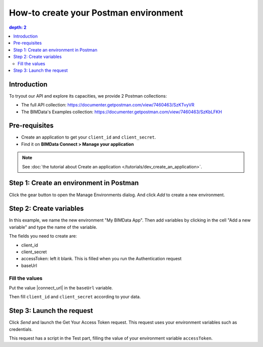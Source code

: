 =======================================
How-to create your Postman environment
=======================================

.. 
    excerpt
        Create a Postman env to run the Auth in Postman application.
    endexcerpt

.. contents::
   depth: 2


Introduction
=============
To tryout our API and explore its capacities, we provide 2 Postman collections:

* The full API collection: https://documenter.getpostman.com/view/7460463/SzKTvyVR
* The BIMData's Examples collection: https://documenter.getpostman.com/view/7460463/SzKbLFKH

Pre-requisites
===============

* Create an application to get your ``client_id`` and ``client_secret``.
* Find it on **BIMData Connect > Manage your application**

.. note::
    
    See :doc:`the tutorial about Create an application </tutorials/dev_create_an_application>`.

Step 1: Create an environment in Postman
==========================================

Click the gear button to open the Manage Environments dialog. And click *Add* to create a new environment. 

.. image:: ../_images/tutorials/postman/step01-add-env.png
    :align: left
    :alt: Screenshot of Postman UI with a button circled in yellow

Step 2: Create variables
=========================

In this example, we name the new environment "My BIMData App".
Then add variables by clicking in the cell "Add a new variable" and type the name of the variable.

The fields you need to create are:

* client_id
* client_secret
* accessToken: left it blank. This is filled when you run the Authentication request
* baseUrl

.. image:: ../_images/tutorials/postman/step02-fill-variables.png
    :align: left
    :alt: Screenshot of Postman UI with a button circled in yellow


Fill the values
-----------------

Put the value |connect_url| in the ``baseUrl`` variable.

Then fill ``client_id`` and ``client_secret`` according to your data.

Step 3: Launch the request
============================

Click `Send` and launch the Get Your Access Token request.
This request uses your environment variables such as credentials.

.. image:: ../_images/tutorials/postman/step03-request-get-access-token.png
    :align: left
    :alt: Screenshot of Postman UI with a button circled in yellow

This request has a script in the Test part, filling the value of your environment variable ``accessToken``.

.. seealso::

    `The Postman documentation about environments and variables`_


.. _The Postman documentation about environments and variables: https://learning.postman.com/docs/postman/variables-and-environments/variables/#understanding-variables-and-environments